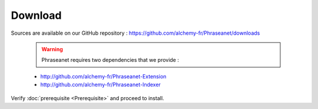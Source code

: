 Download
========

Sources are available on our GitHub repository :
`https://github.com/alchemy-fr/Phraseanet/downloads <https://github.com/alchemy-fr/Phraseanet/downloads>`_

  .. warning:: Phraseanet requires two dependencies that we provide :

  * http://github.com/alchemy-fr/Phraseanet-Extension

  * http://github.com/alchemy-fr/Phraseanet-Indexer

Verify :doc:`prerequisite <Prerequisite>` and proceed to install.